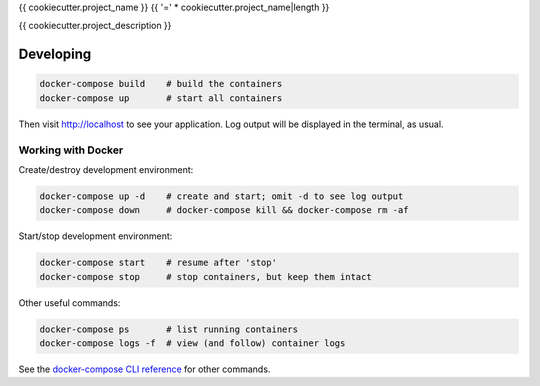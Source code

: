 {{ cookiecutter.project_name }}
{{ '=' * cookiecutter.project_name|length }}

{{ cookiecutter.project_description }}

Developing
----------

.. code-block:: bash

    docker-compose build    # build the containers
    docker-compose up       # start all containers

Then visit http://localhost to see your application.  Log output will be
displayed in the terminal, as usual.

Working with Docker
^^^^^^^^^^^^^^^^^^^

Create/destroy development environment:

.. code-block:: bash

    docker-compose up -d    # create and start; omit -d to see log output
    docker-compose down     # docker-compose kill && docker-compose rm -af

Start/stop development environment:

.. code-block:: bash

    docker-compose start    # resume after 'stop'
    docker-compose stop     # stop containers, but keep them intact

Other useful commands:

.. code-block:: bash

    docker-compose ps       # list running containers
    docker-compose logs -f  # view (and follow) container logs

See the `docker-compose CLI reference`_ for other commands.

.. _docker-compose CLI reference: https://docs.docker.com/compose/reference/overview/
